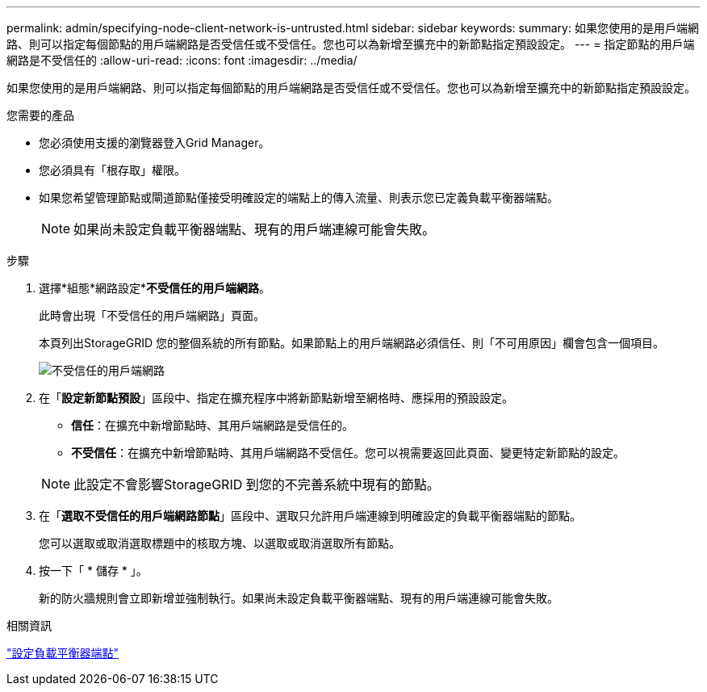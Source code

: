 ---
permalink: admin/specifying-node-client-network-is-untrusted.html 
sidebar: sidebar 
keywords:  
summary: 如果您使用的是用戶端網路、則可以指定每個節點的用戶端網路是否受信任或不受信任。您也可以為新增至擴充中的新節點指定預設設定。 
---
= 指定節點的用戶端網路是不受信任的
:allow-uri-read: 
:icons: font
:imagesdir: ../media/


[role="lead"]
如果您使用的是用戶端網路、則可以指定每個節點的用戶端網路是否受信任或不受信任。您也可以為新增至擴充中的新節點指定預設設定。

.您需要的產品
* 您必須使用支援的瀏覽器登入Grid Manager。
* 您必須具有「根存取」權限。
* 如果您希望管理節點或閘道節點僅接受明確設定的端點上的傳入流量、則表示您已定義負載平衡器端點。
+

NOTE: 如果尚未設定負載平衡器端點、現有的用戶端連線可能會失敗。



.步驟
. 選擇*組態*網路設定**不受信任的用戶端網路*。
+
此時會出現「不受信任的用戶端網路」頁面。

+
本頁列出StorageGRID 您的整個系統的所有節點。如果節點上的用戶端網路必須信任、則「不可用原因」欄會包含一個項目。

+
image::../media/untrusted_client_networks_page.png[不受信任的用戶端網路]

. 在「*設定新節點預設*」區段中、指定在擴充程序中將新節點新增至網格時、應採用的預設設定。
+
** *信任*：在擴充中新增節點時、其用戶端網路是受信任的。
** *不受信任*：在擴充中新增節點時、其用戶端網路不受信任。您可以視需要返回此頁面、變更特定新節點的設定。


+

NOTE: 此設定不會影響StorageGRID 到您的不完善系統中現有的節點。

. 在「*選取不受信任的用戶端網路節點*」區段中、選取只允許用戶端連線到明確設定的負載平衡器端點的節點。
+
您可以選取或取消選取標題中的核取方塊、以選取或取消選取所有節點。

. 按一下「 * 儲存 * 」。
+
新的防火牆規則會立即新增並強制執行。如果尚未設定負載平衡器端點、現有的用戶端連線可能會失敗。



.相關資訊
link:configuring-load-balancer-endpoints.html["設定負載平衡器端點"]

